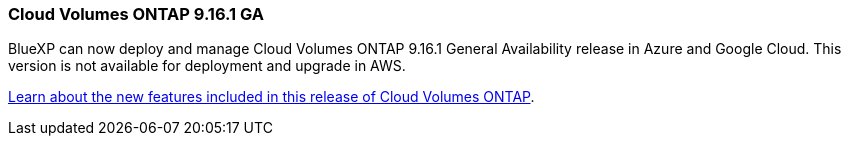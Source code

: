 === Cloud Volumes ONTAP 9.16.1 GA
BlueXP can now deploy and manage Cloud Volumes ONTAP 9.16.1 General Availability release in Azure and Google Cloud. This version is not available for deployment and upgrade in AWS.

link:https://docs.netapp.com/us-en/cloud-volumes-ontap-relnotes/[Learn about the new features included in this release of Cloud Volumes ONTAP^].

//The file name contains the major BXP-CVO rls number so that it's easy for the writer to change the download path for the next release.